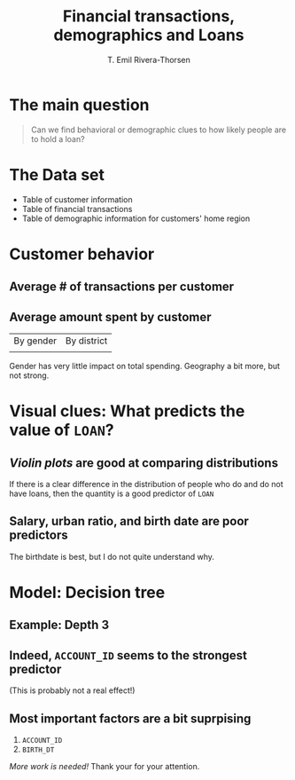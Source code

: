 #+title: Financial transactions, demographics and Loans
#+author: T. Emil Rivera-Thorsen
:preamble:
#+latex_header: \usepackage{libertinus}
#+startup: overview entitiespretty inlineimages
#+options: toc:nil num:nil todo:nil tags:nil date:nil
#+reveal_root: https://cdn.jsdelivr.net/npm/reveal.js
#+reveal_theme: white
:end: 

* The main question
#+begin_quote
 Can we find behavioral or demographic clues to how likely people are
 to hold a loan?
#+end_quote

* The Data set
- Table of customer information
- Table of financial transactions
- Table of demographic information for customers' home region

* Customer behavior

** Average # of transactions per customer

#+attr_org: :width 500px
[[./TransactCount.png]]

** Average amount spent by customer

| By gender                   | By district                       |
| [[./amount_by_gender_hist.png]] | [[./AmountPerCustomerByDistrict.png]] |

Gender has very little impact on total spending. Geography a bit more,
but not strong. 

* Visual clues: What predicts the value of ~LOAN~?

** /Violin plots/ are good at comparing distributions

If there is a clear difference in the distribution of people who do
and do not have loans, then the quantity is a good predictor of =LOAN=


** Salary, urban ratio, and birth date are poor predictors

#+attr_org: :width 600px
[[./UrbRatioLoan.png]]

The birthdate is best, but I do not quite understand why.

* Model: Decision tree

** Example: Depth 3

#+attr_org: :width 600px
[[./DTree.png]]


** Indeed, ~ACCOUNT_ID~ seems to the strongest predictor
(This is probably not a real effect!)

#+attr_org: :width 600px
#+attr_html: :width 650px
[[./SwarmPlotACCID.png]]

** Most important factors are a bit suprpising

1. ~ACCOUNT_ID~
2. ~BIRTH_DT~

/More work is needed!/
Thank your for your attention.
